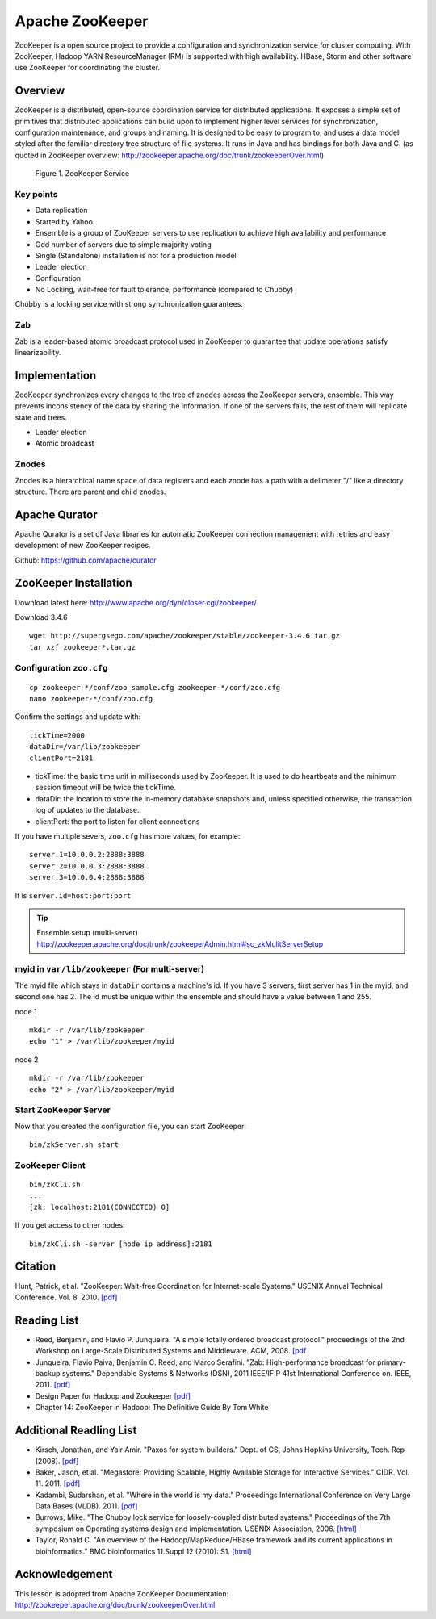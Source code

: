 .. _ref-class-lesson-zookeeper:

Apache ZooKeeper
===============================================================================

ZooKeeper is a open source project to provide a configuration and
synchronization service for cluster computing. With ZooKeeper, Hadoop YARN
ResourceManager (RM) is supported with high availability. HBase, Storm and
other software use ZooKeeper for coordinating the cluster.

Overview
-------------------------------------------------------------------------------

ZooKeeper is a distributed, open-source coordination service for distributed
applications. It exposes a simple set of primitives that distributed
applications can build upon to implement higher level services for
synchronization, configuration maintenance, and groups and naming. It is
designed to be easy to program to, and uses a data model styled after the
familiar directory tree structure of file systems. It runs in Java and has
bindings for both Java and C. (as quoted in ZooKeeper overview:
http://zookeeper.apache.org/doc/trunk/zookeeperOver.html)

.. figure:: ../../../images/lesson/zkservice.jpg

   Figure 1. ZooKeeper Service

Key points
^^^^^^^^^^^^^^^^^^^^^^^^^^^^^^^^^^^^^^^^^^^^^^^^^^^^^^^^^^^^^^^^^^^^^^^^^^^^^^^

* Data replication
* Started by Yahoo
* Ensemble is a group of ZooKeeper servers to use replication to achieve high
  availability and performance
* Odd number of servers due to simple majority voting
* Single (Standalone) installation is not for a production model
* Leader election
* Configuration
* No Locking, wait-free for fault tolerance, performance (compared to Chubby)

Chubby is a locking service with strong synchronization guarantees.

Zab
^^^^^^^^^^^^^^^^^^^^^^^^^^^^^^^^^^^^^^^^^^^^^^^^^^^^^^^^^^^^^^^^^^^^^^^^^^^^^^^

Zab is a leader-based atomic broadcast protocol used in ZooKeeper to guarantee
that update operations satisfy linearizability.

Implementation
-------------------------------------------------------------------------------

ZooKeeper synchronizes every changes to the tree of znodes across the ZooKeeper
servers, ensemble. This way prevents inconsistency of the data by sharing the
information. If one of the servers fails, the rest of them will replicate state
and trees.

* Leader election
* Atomic broadcast

Znodes
^^^^^^^^^^^^^^^^^^^^^^^^^^^^^^^^^^^^^^^^^^^^^^^^^^^^^^^^^^^^^^^^^^^^^^^^^^^^^^^

Znodes is a hierarchical name space of data registers and each znode has a path
with a delimeter "/" like a directory structure. There are parent and child
znodes.

Apache Qurator
-------------------------------------------------------------------------------

Apache Qurator is a set of Java libraries for automatic ZooKeeper connection
management with retries and easy development of new ZooKeeper recipes.

Github: https://github.com/apache/curator

ZooKeeper Installation
-------------------------------------------------------------------------------

Download latest here: http://www.apache.org/dyn/closer.cgi/zookeeper/

Download 3.4.6 

::

  wget http://supergsego.com/apache/zookeeper/stable/zookeeper-3.4.6.tar.gz
  tar xzf zookeeper*.tar.gz
  
Configuration ``zoo.cfg``
^^^^^^^^^^^^^^^^^^^^^^^^^^^^^^^^^^^^^^^^^^^^^^^^^^^^^^^^^^^^^^^^^^^^^^^^^^^^^^^

::

  cp zookeeper-*/conf/zoo_sample.cfg zookeeper-*/conf/zoo.cfg
  nano zookeeper-*/conf/zoo.cfg

Confirm the settings and update with::

  tickTime=2000
  dataDir=/var/lib/zookeeper
  clientPort=2181

* tickTime: the basic time unit in milliseconds used by ZooKeeper. It is used
  to do heartbeats and the minimum session timeout will be twice the tickTime.

* dataDir: the location to store the in-memory database snapshots and, unless
  specified otherwise, the transaction log of updates to the database.

* clientPort: the port to listen for client connections

If you have multiple severs, ``zoo.cfg`` has more values, for example::

  server.1=10.0.0.2:2888:3888  
  server.2=10.0.0.3:2888:3888  
  server.3=10.0.0.4:2888:3888

It is ``server.id=host:port:port``

.. tip:: Ensemble setup (multi-server)
    http://zookeeper.apache.org/doc/trunk/zookeeperAdmin.html#sc_zkMulitServerSetup

myid in ``var/lib/zookeeper`` (For multi-server)
^^^^^^^^^^^^^^^^^^^^^^^^^^^^^^^^^^^^^^^^^^^^^^^^^^^^^^^^^^^^^^^^^^^^^^^^^^^^^^^

The myid file which stays in ``dataDir`` contains a machine's id. If you have 3
servers, first server has 1 in the myid, and second one has 2.  The id must be
unique within the ensemble and should have a value between 1 and 255.

node 1

::
  
  mkdir -r /var/lib/zookeeper
  echo "1" > /var/lib/zookeeper/myid  

node 2

::
  
  mkdir -r /var/lib/zookeeper
  echo "2" > /var/lib/zookeeper/myid  


Start ZooKeeper Server
^^^^^^^^^^^^^^^^^^^^^^^^^^^^^^^^^^^^^^^^^^^^^^^^^^^^^^^^^^^^^^^^^^^^^^^^^^^^^^^

Now that you created the configuration file, you can start ZooKeeper::

  bin/zkServer.sh start

ZooKeeper Client
^^^^^^^^^^^^^^^^^^^^^^^^^^^^^^^^^^^^^^^^^^^^^^^^^^^^^^^^^^^^^^^^^^^^^^^^^^^^^^^

::

  bin/zkCli.sh
  ...
  [zk: localhost:2181(CONNECTED) 0]

If you get access to other nodes::

  bin/zkCli.sh -server [node ip address]:2181  

Citation
-------------------------------------------------------------------------------

Hunt, Patrick, et al. "ZooKeeper: Wait-free Coordination for Internet-scale
Systems." USENIX Annual Technical Conference. Vol. 8. 2010. `[pdf] 
<https://www.usenix.org/event/usenix10/tech/full_papers/Hunt.pdf>`_

Reading List
-------------------------------------------------------------------------------

* Reed, Benjamin, and Flavio P. Junqueira. "A simple totally ordered broadcast
  protocol." proceedings of the 2nd Workshop on Large-Scale Distributed Systems
  and Middleware. ACM, 2008. `[pdf
  <http://diyhpl.us/~bryan/papers2/distributed/distributed-systems/zab.totally-ordered-broadcast-protocol.2008.pdf>`_
* Junqueira, Flavio Paiva, Benjamin C. Reed, and Marco Serafini. "Zab:
  High-performance broadcast for primary-backup systems." Dependable Systems &
  Networks (DSN), 2011 IEEE/IFIP 41st International Conference on. IEEE, 2011.
  `[pdf] <http://web.stanford.edu/class/cs347/reading/zab.pdf>`_ 
* Design Paper for Hadoop and Zookeeper `[pdf]
  <https://issues.apache.org/jira/secure/attachment/12486023/MapReduce_NextGen_Architecture.pdf>`_
* Chapter 14: ZooKeeper in Hadoop: The Definitive Guide By Tom White

Additional Readling List
-------------------------------------------------------------------------------

* Kirsch, Jonathan, and Yair Amir. "Paxos for system builders." Dept. of CS,
  Johns Hopkins University, Tech. Rep (2008). `[pdf]
  <http://www.cnds.jhu.edu/pub/papers/psb_ladis_08.pdf>`_
* Baker, Jason, et al. "Megastore: Providing Scalable, Highly Available Storage
  for Interactive Services." CIDR. Vol. 11. 2011.  `[pdf]
  <http://pdos.csail.mit.edu/6.824-2012/papers/jbaker-megastore.pdf>`_
* Kadambi, Sudarshan, et al. "Where in the world is my data." Proceedings
  International Conference on Very Large Data Bases (VLDB). 2011. `[pdf]
  <http://www.vldb.org/pvldb/vol4/p1040-kadambi.pdf>`_
* Burrows, Mike. "The Chubby lock service for loosely-coupled distributed
  systems." Proceedings of the 7th symposium on Operating systems design and
  implementation. USENIX Association, 2006.  `[html]
  <http://static.usenix.org/events/osdi06/tech/full_papers/burrows/burrows_html/>`_
* Taylor, Ronald C. "An overview of the Hadoop/MapReduce/HBase framework and
  its current applications in bioinformatics." BMC bioinformatics 11.Suppl 12
  (2010): S1. `[html] <http://www.biomedcentral.com/1471-2105/11/S12/S1>`_

Acknowledgement
-------------------------------------------------------------------------------
      
This lesson is adopted from Apache ZooKeeper Documentation:
http://zookeeper.apache.org/doc/trunk/zookeeperOver.html

